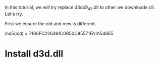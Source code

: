 #+BEGIN_COMMENT
.. title: replace_d3d.org
.. date: 2022-08-16
#+END_COMMENT

In this tutorial, we will try replace d3dx9_43.dll to other we downloade dll. Let's try.

First we ensure the old and new is different.

md5(old) = 7160FC226391C0B50C85571FA1A546E5

* Install d3d.dll
